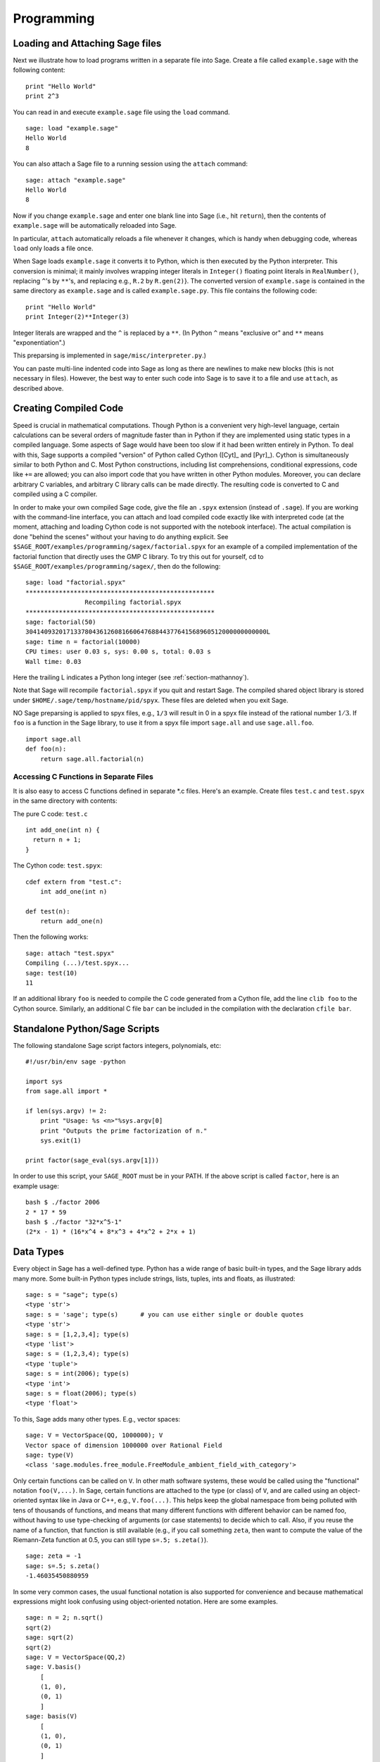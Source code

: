 ***********
Programming
***********

.. _section-loadattach:

Loading and Attaching Sage files
================================

Next we illustrate how to load programs written in a separate file
into Sage. Create a file called ``example.sage`` with the following
content:

.. skip

::

    print "Hello World"
    print 2^3

You can read in and execute ``example.sage`` file using the ``load``
command.

.. skip

::

    sage: load "example.sage"
    Hello World
    8

You can also attach a Sage file to a running session using the
``attach`` command:

.. skip

::

    sage: attach "example.sage"
    Hello World
    8

Now if you change ``example.sage`` and enter one blank line into Sage
(i.e., hit ``return``), then the contents of ``example.sage`` will be
automatically reloaded into Sage.

In particular, ``attach`` automatically reloads a file whenever it
changes, which is handy when debugging code, whereas ``load`` only
loads a file once.

When Sage loads ``example.sage`` it converts it to Python, which is
then executed by the Python interpreter. This conversion is
minimal; it mainly involves wrapping integer literals in ``Integer()``
floating point literals in ``RealNumber()``, replacing ``^``'s by ``**``'s,
and replacing e.g., ``R.2`` by ``R.gen(2)``}. The converted version of
``example.sage`` is contained in the same directory as ``example.sage``
and is called ``example.sage.py``. This file contains the following
code:

::

    print "Hello World"
    print Integer(2)**Integer(3)

Integer literals are wrapped and the ``^`` is replaced by a ``**``.
(In Python ``^`` means "exclusive or" and ``**`` means
"exponentiation".)

This preparsing is implemented in ``sage/misc/interpreter.py``.)

You can paste multi-line indented code into Sage as long as there
are newlines to make new blocks (this is not necessary in files).
However, the best way to enter such code into Sage is to save it to
a file and use ``attach``, as described above.


.. _section-compile:

Creating Compiled Code
======================

Speed is crucial in mathematical computations. Though Python is a
convenient very high-level language, certain calculations can be
several orders of magnitude faster than in Python if they are
implemented using static types in a compiled language. Some aspects
of Sage would have been too slow if it had been written entirely in
Python. To deal with this, Sage supports a compiled "version" of Python
called Cython ([Cyt]_ and [Pyr]_). Cython is simultaneously
similar to both Python and C. Most Python constructions, including
list comprehensions, conditional expressions, code like ``+=`` are
allowed; you can also import code that you have written in other
Python modules. Moreover, you can declare arbitrary C variables,
and arbitrary C library calls can be made directly. The resulting
code is converted to C and compiled using a C compiler.

In order to make your own compiled Sage code, give the file an
``.spyx`` extension (instead of ``.sage``). If you are working with the
command-line interface, you can attach and load compiled code
exactly like with interpreted code (at the moment, attaching and
loading Cython code is not supported with the notebook interface).
The actual compilation is done "behind the scenes" without your
having to do anything explicit. See
``$SAGE_ROOT/examples/programming/sagex/factorial.spyx`` for an
example of a compiled implementation of the factorial function that
directly uses the GMP C library. To try this out for yourself, cd
to ``$SAGE_ROOT/examples/programming/sagex/``, then do the
following:

.. skip

::

    sage: load "factorial.spyx"
    ***************************************************
                    Recompiling factorial.spyx
    ***************************************************
    sage: factorial(50)
    30414093201713378043612608166064768844377641568960512000000000000L
    sage: time n = factorial(10000)
    CPU times: user 0.03 s, sys: 0.00 s, total: 0.03 s
    Wall time: 0.03

Here the trailing L indicates a Python long integer (see
:ref:`section-mathannoy`).

Note that Sage will recompile ``factorial.spyx`` if you quit and restart Sage.
The compiled shared object library is stored under
``$HOME/.sage/temp/hostname/pid/spyx``. These files are deleted
when you exit Sage.

NO Sage preparsing is applied to spyx files, e.g., ``1/3`` will result in
0 in a spyx file instead of the rational number :math:`1/3`. If
``foo`` is a function in the Sage library, to use it from a spyx file
import ``sage.all`` and use ``sage.all.foo``.

::

    import sage.all
    def foo(n):
        return sage.all.factorial(n)

Accessing C Functions in Separate Files
---------------------------------------

It is also easy to access C functions defined in separate \*.c
files. Here's an example. Create files ``test.c`` and ``test.spyx``
in the same directory with contents:

The pure C code: ``test.c``

::

    int add_one(int n) {
      return n + 1;
    }

The Cython code: ``test.spyx``:

::

    cdef extern from "test.c":
        int add_one(int n)
    
    def test(n):
        return add_one(n)

Then the following works:

.. skip

::

    sage: attach "test.spyx"
    Compiling (...)/test.spyx...
    sage: test(10)
    11

If an additional library ``foo`` is needed to compile the C code
generated from a Cython file, add the line ``clib foo`` to the
Cython source. Similarly, an additional C file ``bar`` can be
included in the compilation with the declaration ``cfile bar``.

.. _section-standalone:

Standalone Python/Sage Scripts
==============================

The following standalone Sage script factors integers, polynomials,
etc:

::

    #!/usr/bin/env sage -python
    
    import sys
    from sage.all import *
    
    if len(sys.argv) != 2:
        print "Usage: %s <n>"%sys.argv[0]
        print "Outputs the prime factorization of n."
        sys.exit(1)
    
    print factor(sage_eval(sys.argv[1]))

In order to use this script, your ``SAGE_ROOT`` must be in your PATH.
If the above script is called ``factor``, here is an example usage:

::

    bash $ ./factor 2006
    2 * 17 * 59
    bash $ ./factor "32*x^5-1"
    (2*x - 1) * (16*x^4 + 8*x^3 + 4*x^2 + 2*x + 1)

Data Types
==========

Every object in Sage has a well-defined type. Python
has a wide range of basic built-in types, and the Sage library adds many
more. Some built-in Python types include strings, lists, tuples,
ints and floats, as illustrated:

::

    sage: s = "sage"; type(s)
    <type 'str'>
    sage: s = 'sage'; type(s)      # you can use either single or double quotes
    <type 'str'>
    sage: s = [1,2,3,4]; type(s)
    <type 'list'>
    sage: s = (1,2,3,4); type(s)
    <type 'tuple'>
    sage: s = int(2006); type(s)
    <type 'int'>
    sage: s = float(2006); type(s)
    <type 'float'>

To this, Sage adds many other types. E.g., vector spaces:

::

    sage: V = VectorSpace(QQ, 1000000); V
    Vector space of dimension 1000000 over Rational Field
    sage: type(V)
    <class 'sage.modules.free_module.FreeModule_ambient_field_with_category'>

Only certain
functions can be called on ``V``. In other math software
systems, these would be called using the "functional" notation
``foo(V,...)``. In Sage, certain functions are attached to the type (or
class) of  ``V``, and are called using an object-oriented
syntax like in Java or C++, e.g., ``V.foo(...)``. This helps keep the
global namespace from being polluted with tens of thousands of
functions, and means that many different functions with different
behavior can be named foo, without having to use type-checking of
arguments (or case statements) to decide which to call. Also, if
you reuse the name of a function, that function is still available
(e.g., if you call something ``zeta``, then want to compute the value
of the Riemann-Zeta function at 0.5, you can still type
``s=.5; s.zeta()``).

::

    sage: zeta = -1
    sage: s=.5; s.zeta()     
    -1.46035450880959

In some very common cases, the usual functional notation is also
supported for convenience and because mathematical expressions
might look confusing using object-oriented notation. Here are some
examples.

::

    sage: n = 2; n.sqrt()
    sqrt(2)
    sage: sqrt(2)
    sqrt(2)
    sage: V = VectorSpace(QQ,2)
    sage: V.basis()
        [
        (1, 0),
        (0, 1)
        ]
    sage: basis(V)
        [
        (1, 0),
        (0, 1)
        ]
    sage: M = MatrixSpace(GF(7), 2); M
    Full MatrixSpace of 2 by 2 dense matrices over Finite Field of size 7
    sage: A = M([1,2,3,4]); A
    [1 2]
    [3 4]
    sage: A.charpoly('x')
    x^2 + 2*x + 5
    sage: charpoly(A, 'x')
    x^2 + 2*x + 5

To list all member functions for :math:`A`, use tab completion.
Just type ``A.``, then type the ``[tab]`` key on your keyboard, as
explained in :ref:`section-tabcompletion`.

Lists, Tuples, and Sequences
============================

The list data type stores elements of arbitrary type. Like in C,
C++, etc. (but unlike most standard computer algebra systems), the
elements of the list are indexed starting from :math:`0`:

::

    sage: v = [2, 3, 5, 'x', SymmetricGroup(3)]; v
    [2, 3, 5, 'x', Symmetric group of order 3! as a permutation group]
    sage: type(v)
    <type 'list'>
    sage: v[0]
    2
    sage: v[2]
    5

(When indexing into a list, it is OK if the index is 
not a Python int!)
A Sage Integer (or Rational, or anything with an ``__index__`` method)
will work just fine.

::

    sage: v = [1,2,3]
    sage: v[2]
    3
    sage: n = 2      # SAGE Integer
    sage: v[n]       # Perfectly OK!
    3
    sage: v[int(n)]  # Also OK.
    3

The ``range`` function creates a list of Python int's (not Sage
Integers):

::

    sage: range(1, 15)
    [1, 2, 3, 4, 5, 6, 7, 8, 9, 10, 11, 12, 13, 14]

This is useful when using list comprehensions to construct lists:

::

    sage: L = [factor(n) for n in range(1, 15)]
    sage: print L
    [1, 2, 3, 2^2, 5, 2 * 3, 7, 2^3, 3^2, 2 * 5, 11, 2^2 * 3, 13, 2 * 7]
    sage: L[12]
    13
    sage: type(L[12])
    <class 'sage.structure.factorization_integer.IntegerFactorization'>
    sage: [factor(n) for n in range(1, 15) if is_odd(n)]
    [1, 3, 5, 7, 3^2, 11, 13]

For more about how to create lists using list comprehensions, see
[PyT]_.

List slicing is a wonderful feature. If ``L``
is a list, then ``L[m:n]`` returns the sublist of ``L`` obtained by
starting at the :math:`m^{th}` element and stopping at the
:math:`(n-1)^{st}` element, as illustrated below.

::

    sage: L = [factor(n) for n in range(1, 20)]
    sage: L[4:9]
    [5, 2 * 3, 7, 2^3, 3^2]
    sage: print L[:4]
    [1, 2, 3, 2^2]
    sage: L[14:4]
    []
    sage: L[14:]
    [3 * 5, 2^4, 17, 2 * 3^2, 19]

Tuples are similar to
lists, except they are immutable, meaning once they are created
they can't be changed.

::

    sage: v = (1,2,3,4); v
    (1, 2, 3, 4)
    sage: type(v)
    <type 'tuple'>
    sage: v[1] = 5
    Traceback (most recent call last):
    ...   
    TypeError: 'tuple' object does not support item assignment

Sequences are a third list-oriented Sage
type. Unlike lists and tuples, Sequence is not a built-in Python
type. By default, a sequence is mutable, but using the ``Sequence``
class method ``set_immutable``, it can be set to be immutable, as
the following example illustrates. All elements of a sequence have
a common parent, called the sequences universe.

::

    sage: v = Sequence([1,2,3,4/5])
    sage: v
    [1, 2, 3, 4/5]
    sage: type(v)
    <class 'sage.structure.sequence.Sequence_generic'>
    sage: type(v[1])
    <type 'sage.rings.rational.Rational'>
    sage: v.universe()
    Rational Field
    sage: v.is_immutable()
    False
    sage: v.set_immutable()
    sage: v[0] = 3
    Traceback (most recent call last):
    ...
    ValueError: object is immutable; please change a copy instead.

Sequences derive from lists and can be used anywhere a list can be
used:

::

    sage: v = Sequence([1,2,3,4/5])
    sage: isinstance(v, list)
    True
    sage: list(v)
    [1, 2, 3, 4/5]
    sage: type(list(v))
    <type 'list'>

As another example, basis for vector spaces are immutable
sequences, since it's important that you don't change them.

::

    sage: V = QQ^3; B = V.basis(); B
    [
    (1, 0, 0),
    (0, 1, 0),
    (0, 0, 1)
    ]
    sage: type(B)
    <class 'sage.structure.sequence.Sequence_generic'>
    sage: B[0] = B[1]
    Traceback (most recent call last):
    ...
    ValueError: object is immutable; please change a copy instead.
    sage: B.universe()
    Vector space of dimension 3 over Rational Field

Dictionaries
============

A dictionary (also sometimes called an associative array) is a
mapping from 'hashable' objects (e.g., strings, numbers, and tuples
of such; see the Python documentation
http://docs.python.org/tut/node7.html and
http://docs.python.org/lib/typesmapping.html for details) to
arbitrary objects.

::

    sage: d = {1:5, 'sage':17, ZZ:GF(7)}
    sage: type(d)
    <type 'dict'>
    sage: d.keys()
     [1, 'sage', Integer Ring]
    sage: d['sage']
    17
    sage: d[ZZ]
    Finite Field of size 7
    sage: d[1]
    5

The third key illustrates that the indexes of a dictionary can be
complicated, e.g., the ring of integers.

You can turn the above dictionary into a list with the same data:

.. link

::

    sage: d.items()
    [(1, 5), ('sage', 17), (Integer Ring, Finite Field of size 7)]

A common idiom is to iterate through the pairs in a dictionary:

:: 

    sage: d = {2:4, 3:9, 4:16}
    sage: [a*b for a, b in d.iteritems()]
    [8, 27, 64]

A dictionary is unordered, as the last output illustrates.

Sets
====

Python has a built-in set type. The main feature
it offers is very fast lookup of whether an element is in the set
or not, along with standard set-theoretic operations.

::

    sage: X = set([1,19,'a']);   Y = set([1,1,1, 2/3])
    sage: X
    set(['a', 1, 19])
    sage: Y
    set([1, 2/3])
    sage: 'a' in X
    True
    sage: 'a' in Y
    False
    sage: X.intersection(Y)
    set([1])

Sage also has its own set type that is (in some cases) implemented using
the built-in Python set type, but has a little bit of extra Sage-related 
functionality. Create a Sage set using ``Set(...)``.  For
example,

::

    sage: X = Set([1,19,'a']);   Y = Set([1,1,1, 2/3])
    sage: X
    {'a', 1, 19}
    sage: Y
    {1, 2/3}
    sage: X.intersection(Y)
    {1}
    sage: print latex(Y)
    \left\{1, \frac{2}{3}\right\}
    sage: Set(ZZ)
    Set of elements of Integer Ring

Iterators
=========

Iterators are a recent addition to Python that are particularly
useful in mathematics applications. Here are several examples; see
[PyT]_ for more details. We make an iterator over the squares of the
nonnegative integers up to :math:`10000000`.

::

    sage: v = (n^2 for n in xrange(10000000))
    sage: v.next()
    0
    sage: v.next()
    1
    sage: v.next()
    4

We create an iterate over the primes of the form :math:`4p+1`
with :math:`p` also prime, and look at the first few values.

::

    sage: w = (4*p + 1 for p in Primes() if is_prime(4*p+1))
    sage: w         # in the next line, 0xb0853d6c is a random 0x number
    <generator object at 0xb0853d6c>
    sage: w.next()
    13
    sage: w.next()
    29
    sage: w.next()
    53

Certain rings, e.g., finite fields and the integers have iterators
associated to them:

::

    sage: [x for x in GF(7)]
    [0, 1, 2, 3, 4, 5, 6]
    sage: W = ((x,y) for x in ZZ for y in ZZ)
    sage: W.next()
    (0, 0)
    sage: W.next()
    (0, 1)
    sage: W.next()
    (0, -1)

Loops, Functions, Control Statements, and Comparisons
=====================================================

We have seen a few examples already of some common uses of ``for``
loops. In Python, a ``for`` loop has an indented structure, such as

::

    >>> for i in range(5):
           print(i)
       
    0
    1
    2
    3
    4

Note the colon at the end of the for statement (there is no "do" or
"od" as in GAP or Maple), and the indentation before the "body" of
the loop, namely ``print(i)``. This indentation is important. In
Sage, the indentation is automatically put in for you when you hit
``enter`` after a ":", as illustrated below.

::

    sage: for i in range(5):
    ...       print(i)  # now hit enter twice
    0
    1
    2
    3
    4


The symbol ``=`` is used for assignment.
The symbol ``==`` is used to check for equality:

::

    sage: for i in range(15):
    ...       if gcd(i,15) == 1:
    ...           print(i)
    1
    2
    4
    7
    8
    11
    13
    14

Keep in mind how indentation determines the block structure for
``if``, ``for``, and ``while`` statements:

::

    sage: def legendre(a,p):
    ...       is_sqr_modp=-1
    ...       for i in range(p):
    ...           if a % p == i^2 % p:
    ...               is_sqr_modp=1
    ...       return is_sqr_modp
             
    sage: legendre(2,7)
    1
    sage: legendre(3,7)
    -1

Of course this is not an efficient implementation of the Legendre
symbol! It is meant to illustrate various aspects of Python/Sage
programming. The function {kronecker}, which comes with Sage,
computes the Legendre symbol efficiently via a C-library call to
PARI.

Finally, we note that comparisons, such as ``==``,
``!=``, ``<=``, ``>=``, ``>``, ``<``, between numbers will automatically
convert both numbers into the same type if possible:

::

    sage: 2 < 3.1; 3.1 <= 1
    True
    False
    sage: 2/3 < 3/2;   3/2 < 3/1
    True
    True

Almost any two objects may be compared; there is no assumption that
the objects are equipped with a total ordering.

::

    sage: 2 < CC(3.1,1)
    True
    sage: 5 < VectorSpace(QQ,3)   # output can be somewhat random
    True

Use bool for symbolic inequalities:

::

    sage: x < x + 1
    x < x + 1
    sage: bool(x < x + 1)
    True

When comparing objects of different types in Sage, in most cases
Sage tries to find a canonical coercion of both objects to a common
parent (see :ref:`section-coercion` for more details). If successful,
the comparison is performed between the coerced objects; if not successful,
the objects are considered not equal. For testing whether two variables
reference the same object use ``is``. As we see in this example,
the Python int ``1`` is unique, but the Sage Integer ``1`` is not:

::

    sage: 1 is 2/2
    False
    sage: int(1) is int(2)/int(2)
    True
    sage: 1 is 1
    False
    sage: 1 == 2/2
    True

In the following two lines, the first equality is ``False`` because
there is no canonical morphism :math:`\QQ\to \GF{5}`, hence no
canonical way to compare the :math:`1` in :math:`\GF{5}` to the
:math:`1 \in \QQ`. In contrast, there is a canonical map
:math:`\ZZ \to \GF{5}`, hence the second comparison is ``True``. Note
also that the order doesn't matter.

::

    sage: GF(5)(1) == QQ(1); QQ(1) == GF(5)(1)
    False
    False
    sage: GF(5)(1) == ZZ(1); ZZ(1) == GF(5)(1)
    True
    True
    sage: ZZ(1) == QQ(1)
    True

WARNING: Comparison in Sage is more restrictive than in Magma, which
declares the :math:`1 \in \GF{5}` equal to :math:`1 \in \QQ`.

::

    sage: magma('GF(5)!1 eq Rationals()!1')            # optional magma required
    true

Profiling
=========

Section Author: Martin Albrecht (malb@informatik.uni-bremen.de)

    "Premature optimization is the root of all evil." - Donald Knuth


Sometimes it is useful to check for bottlenecks in code to
understand which parts take the most computational time; this can
give a good idea of which parts to optimize. Python and therefore
Sage offers several profiling--as this process is called--options.

The simplest to use is the ``prun`` command in the interactive
shell. It returns a summary describing which functions took how
much computational time. To profile (the currently slow! - as of
version 1.0) matrix multiplication over finite fields, for example,
do:

::

    sage: k,a = GF(2**8, 'a').objgen()
    sage: A = Matrix(k,10,10,[k.random_element() for _ in range(10*10)])

.. skip

::

    sage: %prun B = A*A
           32893 function calls in 1.100 CPU seconds
    
    Ordered by: internal time
    
    ncalls tottime percall cumtime percall filename:lineno(function)
     12127  0.160   0.000   0.160  0.000 :0(isinstance)
      2000  0.150   0.000   0.280  0.000 matrix.py:2235(__getitem__)
      1000  0.120   0.000   0.370  0.000 finite_field_element.py:392(__mul__)
      1903  0.120   0.000   0.200  0.000 finite_field_element.py:47(__init__)
      1900  0.090   0.000   0.220  0.000 finite_field_element.py:376(__compat)
       900  0.080   0.000   0.260  0.000 finite_field_element.py:380(__add__)
         1  0.070   0.070   1.100  1.100 matrix.py:864(__mul__)
      2105  0.070   0.000   0.070  0.000 matrix.py:282(ncols)
      ...

Here ``ncalls`` is the number of calls, ``tottime`` is the total time
spent in the given function (and excluding time made in calls to
sub-functions), ``percall`` is the quotient of ``tottime`` divided by
``ncalls``. ``cumtime`` is the total time spent in this and all
sub-functions (i.e., from invocation until exit), ``percall`` is the
quotient of ``cumtime`` divided by primitive calls, and
``filename:lineno(function)`` provides the respective data of each
function. The rule of thumb here is: The higher the function in
that listing, the more expensive it is. Thus it is more interesting
for optimization.

As usual, ``prun?`` provides details on how to use the profiler and
understand the output.

The profiling data may be written to an object as well to allow
closer examination:

.. skip

::

    sage: %prun -r A*A
    sage: stats = _
    sage: stats?

Note: entering ``stats = prun -r A\*A`` displays a syntax error
message because prun is an IPython shell command, not a regular
function.

For a nice graphical representation of profiling data, you can use
the hotshot profiler, a small script called ``hotshot2cachetree`` and
the program ``kcachegrind`` (Unix only). The same example with the
hotshot profiler:

.. skip

::

    sage: k,a = GF(2**8, 'a').objgen()
    sage: A = Matrix(k,10,10,[k.random_element() for _ in range(10*10)])
    sage: import hotshot
    sage: filename = "pythongrind.prof"
    sage: prof = hotshot.Profile(filename, lineevents=1)

.. skip

::

    sage: prof.run("A*A")
    <hotshot.Profile instance at 0x414c11ec>
    sage: prof.close()

This results in a file ``pythongrind.prof`` in the current working
directory. It can now be converted to the cachegrind format for
visualization.

On a system shell, type

.. skip

::

    hotshot2calltree -o cachegrind.out.42 pythongrind.prof

The output file ``cachegrind.out.42`` can now be examined with
``kcachegrind``. Please note that the naming convention
``cachegrind.out.XX`` needs to be obeyed.
